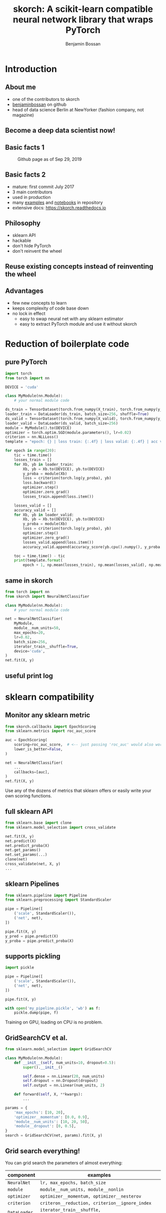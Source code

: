 #+Title: skorch: A scikit-learn compatible neural network library that wraps PyTorch
#+Author: Benjamin Bossan
#+OPTIONS: toc:nil
#+REVEAL_TITLE_SLIDE: %t
#+MACRO: color @@html:<font color="$1">$2</font>@@
#+REVEAL_EXTRA_CSS: ./reveal.js/css/theme/league.css
#+REVEAL_EXTRA_CSS: ./local.css
#+OPTIONS: reveal_single_file:t
#+OPTIONS: num:nil

#+attr_html: :width 300px
#+CAPTION:
[[./assets/skorch_inv.svg]]
* Introduction
** About me
- one of the contributors to skorch
- [[https://github.com/BenjaminBossan][benjaminbossan]] on github
- head of data science Berlin at NewYorker (fashion company, not magazine)
** Become a deep data scientist now!
#+attr_html: :width 500px
#+CAPTION:
[[./assets/lecun_skorch.jpg]]
** Basic facts 1
#+attr_html: :width 800px
#+CAPTION: Github page as of Sep 29, 2019
[[./assets/skorch_github.png]]
** Basic facts 2
#+attr_html: :width 400px
#+CAPTION:
[[./assets/some_facts.svg]]
- mature: first commit July 2017
- 3 main contributors
- used in production
- many [[https://github.com/skorch-dev/skorch/tree/master/examples][examples]] and [[https://github.com/skorch-dev/skorch/tree/master/notebooks][notebooks]] in repository
- extensive docs: https://skorch.readthedocs.io
** Philosophy
- sklearn API
- hackable
- don't hide PyTorch
- don't reinvent the wheel
** Reuse existing concepts instead of reinventing the wheel
#+attr_html: :width 350px
#+CAPTION:
[[./assets/skorch_torch_sklearn.svg]]
** Advantages
- few new concepts to learn
- keeps complexity of code base down
- no lock in effect
  + easy to swap neural net with any sklearn estimator
  + easy to extract PyTorch module and use it without skorch
* Reduction of boilerplate code
** pure PyTorch
#+REVEAL_HTML: <div style="font-size: 50%;">
#+BEGIN_SRC python
import torch
from torch import nn

DEVICE = 'cuda'

class MyModule(nn.Module):
    # your normal module code

ds_train = TensorDataset(torch.from_numpy(X_train), torch.from_numpy(y_train))
loader_train = DataLoader(ds_train, batch_size=256, shuffle=True)
ds_valid = TensorDataset(torch.from_numpy(X_valid), torch.from_numpy(y_valid))
loader_valid = DataLoader(ds_valid, batch_size=256)
module = MyModule().to(DEVICE)
optimizer = torch.optim.SGD(module.parameters(), lr=0.02)
criterion = nn.NLLLoss()
template = "epoch: {} | loss train: {:.4f} | loss valid: {:.4f} | acc valid: {:.4f} | dur: {:.3f}"

for epoch in range(20):
    tic = time.time()
    losses_train = []
    for Xb, yb in loader_train:
        Xb, yb = Xb.to(DEVICE), yb.to(DEVICE)
        y_proba = module(Xb)
        loss = criterion(torch.log(y_proba), yb)
        loss.backward()
        optimizer.step()
        optimizer.zero_grad()
        losses_train.append(loss.item())
        
    losses_valid = []
    accuracy_valid = []
    for Xb, yb in loader_valid:
        Xb, yb = Xb.to(DEVICE), yb.to(DEVICE)
        y_proba = module(Xb)
        loss = criterion(torch.log(y_proba), yb)
        optimizer.step()
        optimizer.zero_grad()
        losses_valid.append(loss.item())
        accuracy_valid.append(accuracy_score(yb.cpu().numpy(), y_proba.argmax(1).cpu().numpy()))
        
    toc = time.time() - tic
    print(template.format(
        epoch + 1, np.mean(losses_train), np.mean(losses_valid), np.mean(accuracy_valid), toc))
#+END_SRC
#+REVEAL_HTML: </div>
** same in skorch
#+BEGIN_SRC python
from torch import nn
from skorch import NeuralNetClassifier

class MyModule(nn.Module):
    # your normal module code

net = NeuralNetClassifier(
    MyModule,
    module__num_units=50,
    max_epochs=20,
    lr=0.02,
    batch_size=256,
    iterator_train__shuffle=True,
    device='cuda',
)
net.fit(X, y)
#+END_SRC
** useful print log
#+attr_html: :width 400px
#+CAPTION:
[[./assets/skorch_print_log.png]]
* sklearn compatibility
** Monitor any sklearn metric
#+BEGIN_SRC python
from skorch.callbacks import EpochScoring
from sklearn.metrics import roc_auc_score

auc = EpochScoring(
    scoring=roc_auc_score,  # <-- just passing 'roc_auc' would also work
    lower_is_better=False,
)

net = NeuralNetClassifier(
    ...
    callbacks=[auc],
)
net.fit(X, y)
#+END_SRC
Use any of the dozens of metrics that sklearn offers or easily write
your own scoring functions.
** full sklearn API
#+BEGIN_SRC python
from sklearn.base import clone
from sklearn.model_selection import cross_validate

net.fit(X, y)
net.predict(X)
net.predict_proba(X)
net.get_params()
net.set_params(...)
clone(net)
cross_validate(net, X, y)
...
#+END_SRC
** sklearn Pipelines
#+BEGIN_SRC python
from sklearn.pipeline import Pipeline
from sklearn.preprocessing import StandardScaler

pipe = Pipeline([
    ('scale', StandardScaler()),
    ('net', net),
])

pipe.fit(X, y)
y_pred = pipe.predict(X)
y_proba = pipe.predict_proba(X)
#+END_SRC
** supports pickling
#+BEGIN_SRC python
import pickle

pipe = Pipeline([
    ('scale', StandardScaler()),
    ('net', net),
])

pipe.fit(X, y)

with open('my_pipeline.pickle', 'wb') as f:
    pickle.dump(pipe, f)
#+END_SRC
Training on GPU, loading on CPU is no problem.
** GridSearchCV et al.
#+BEGIN_SRC python
from sklearn.model_selection import GridSearchCV

class MyModule(nn.Module):
    def __init__(self, num_units=10, dropout=0.5):
        super().__init__()

        self.dense = nn.Linear(20, num_units)
        self.dropout = nn.Dropout(dropout)
        self.output = nn.Linear(num_units, 2)

    def forward(self, X, **kwargs):
        ...

params = {
    'max_epochs': [10, 20],
    'optimizer__momentum': [0.0, 0.9],
    'module__num_units': [10, 20, 50],
    'module__dropout': [0, 0.5],
}
search = GridSearchCV(net, params).fit(X, y)
#+END_SRC
** Grid search everything!
You can grid search the parameters of almost everything:

#+REVEAL_HTML: <div style="font-size: 75%;">
| component    | examples                                                           |
|--------------+--------------------------------------------------------------------|
| ~NeuralNet~  | ~lr, max_epochs, batch_size~                                       |
| ~module~     | ~module__num_units, module__nonlin~                                |
| ~optimizer~  | ~optimizer__momentum, optimizer__nesterov~                         |
| ~criterion~  | ~criteron__reduction, criterion__ignore_index~                     |
| ~DataLoader~ | ~iterator_train__shuffle, iterator_valid__num_workers~             |
| ~callbacks~  | ~callbacks__print_log__sink, callbacks__mycallback__any_parameter~ |
#+REVEAL_HTML: </div>
** swap out skorch estimator with any sklearn estimator
#+BEGIN_SRC python
from sklearn.linear_model import LogisticRegression
from sklearn.neighbors import KNeighborsClassifier

pipe = Pipeline([
    ('scale', StandardScaler()),
    ('model', net),
])
params = {'model': [net, LogisticRegression(), KNeighborsClassifier()]}
search = GridSearchCV(pipe, params)
search.fit(X, y)
#+END_SRC
** distributed GridSearchCV
#+BEGIN_SRC python
from dask.distributed import Client
from joblib import parallel_backend

client = Client('127.0.0.1:8786')

search = GridSearchCV(...)
with parallel_backend('dask'):
    search.fit(X, y)
#+END_SRC
* Many more additions
** Save ~state_dict~ for better compatibility
#+BEGIN_SRC python
from skorch.callbacks import Checkpoint

cp = Checkpoint(monitor='valid_loss_best', dirname='exp1')
net = NeuralNetClassifier(..., callbacks=[cp])
net.fit(X, y)  # Checkpoint saves each time valid lost improves
net.save_params(
    f_params='exp1/mynet.pt',  # <- state dict of module
    f_optimizer='exp1/myoptimizer.pt',  # <- state dict of optimizer
)
#+END_SRC
** Handling of different data formats
- numpy arrays
- PyTorch Datasets (most)
- dict or list of arrays
- pandas DataFrames
- scipy sparse CSR matrices
** Callbacks
- learning rate schedulers
- scoring functions (custom or sklearn metrics)
- early stopping
- checkpointing
- parameter freezing
- tensorboard
- ...
** Helper for command line usage
*** Extend training script with a few lines to transform it into a useful CLI
#+BEGIN_SRC python
import fire
from skorch.helper import parse_args

# training code goes here

def main(**kwargs):
    X, y = ...
    model = NeuralNetClassifier(...)
    # important: wrap the model with the parsed arguments
    model = parse_args(kwargs)(model)
    model.fit(X, y)

if __name__ == '__main__':
    fire.Fire(main)
#+END_SRC
No longer write dozen of lines of argument parsing and still forget
half of the arguments.
*** Get help for free
#+BEGIN_SRC shell
$ python train.py --help
<NeuralNetClassifier> options:
  --module : torch module (class or instance)
    A PyTorch :class:`~torch.nn.Module`. In general, the
    uninstantiated class should be passed, although instantiated
    modules will also work.
  --criterion : torch criterion (class, default=torch.nn.NLLLoss)
    Negative log likelihood loss. Note that the module should return
    probabilities, the log is applied during ``get_loss``.
  --optimizer : torch optim (class, default=torch.optim.SGD)
    The uninitialized optimizer (update rule) used to optimize the
    module
  --lr : float (default=0.01)
    Learning rate passed to the optimizer. You may use ``lr`` instead
    of using ``optimizer__lr``, which would result in the same outcome.
  ...

<MyModule> options:
  --module__hidden_units : int (default=30)
    Number of units in hidden layers.
  --module__nonlin : torch.nn.Module instance (default=torch.nn.ReLU())
    Non-linearity to apply after hidden layers.
  ...
#+END_SRC
*** All parameters can now be accessed from the command line
#+BEGIN_SRC shell
$ python train.py --lr 0.1 --max_epochs 5 --device 'cuda' \
  --module__hidden_units 50 --module__nonlin 'torch.nn.RReLU(0.1, upper=0.4)' \
  --callbacks__valid_acc__on_train --callbacks__valid_acc__name 'new_name'
#+END_SRC
* Easily hackable
** Methods designed for easy overriding
#+BEGIN_SRC python
class MyNet(NeuralNet):
    def get_loss(...):
    def get_iterator(...):
    def train_step(...):

class MyCallback(Callback):
    def on_train_begin(...):
    def on_epoch_begin(...):
    def on_batch_end(...)
    def on_grad_computed(...):
#+END_SRC
** Example: write your own callback
After training ends, send a tweet with best validation accuracy
#+BEGIN_SRC python
from skorch.callbacks import Callback

def send_tweet(msg):
    ...

class TweetAccuracy(Callback):
    def __init__(self, min_accuracy=0.99):
        self.min_accuracy = min_accuracy

    def on_train_end(self, net, **kwargs):
        best_accuracy = max(net.history[:, 'valid_acc'])
        if best_accuracy >= self.min_accuracy:
            msg = "Reached an accuracy of {:.4f}!!!".format(best_accuracy)
            send_tweet(msg)
#+END_SRC
** Example: implement gradient accumulation
#+BEGIN_SRC python
class GradAccNet(NeuralNetClassifier):
    def __init__(self, *args, acc_steps=2, **kwargs):
        super().__init__(*args, **kwargs)
        self.acc_steps = acc_steps

    def get_loss(self, *args, **kwargs):
        loss = super().get_loss(*args, **kwargs)
        return loss / self.acc_steps  # normalize loss

    def train_step(self, Xi, yi, **fit_params):
        n_train_batches = len(self.history[-1, 'batches'])
        step = self.train_step_single(Xi, yi, **fit_params)

        if n_train_batches % self.acc_steps == 0:
            self.optimizer_.step()
            self.optimizer_.zero_grad()
        return step
#+END_SRC
* Questions?
skorch: https://github.com/skorch-dev/skorch
-----
#+REVEAL_HTML: <div style="font-size: 65%;">
get the presentation here: https://git.io/JeC0C

main contributors:
- [[https://github.com/ottonemo][ottonemo]]
- [[https://github.com/thomasjpfan][thomasjpfan]]
- [[https://github.com/BenjaminBossan][benjaminbossan]]

-----

Open positions: https://jobs.newyorker.de
- Senior Data Scientist in Berlin
- Senior Python Software Developer in Berlin

#+attr_html: :width 100px
[[./assets/NY_RGB.svg]]

#+REVEAL_HTML: </div>
